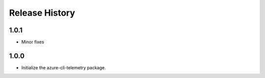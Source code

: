 .. :changelog:

Release History
===============
1.0.1
+++++
* Minor fixes

1.0.0
+++++
* Initialize the azure-cli-telemetry package.